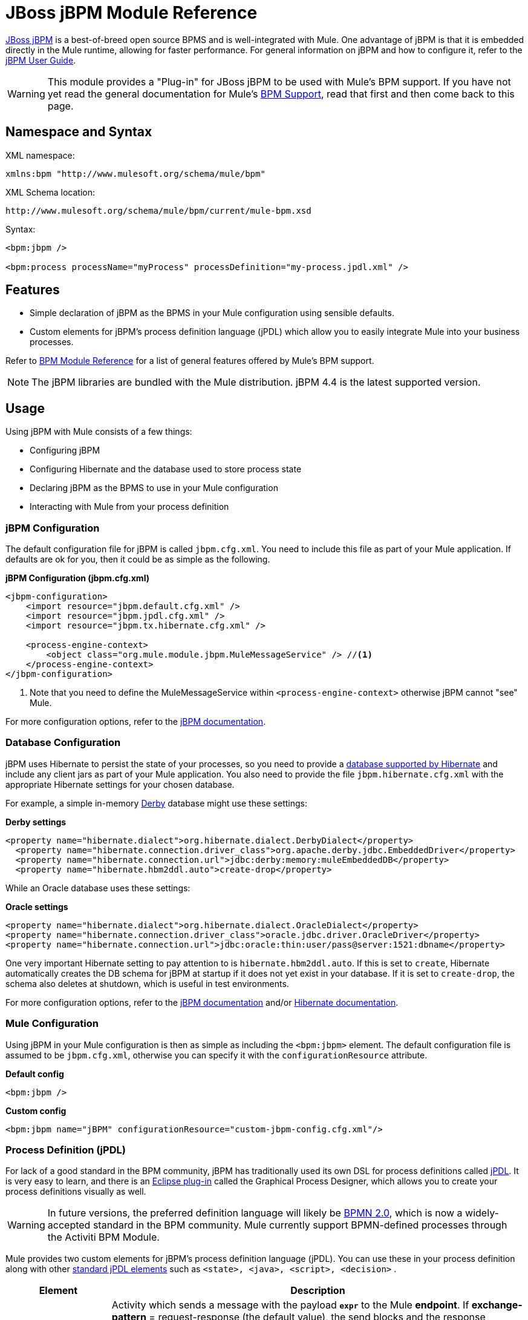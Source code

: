 = JBoss jBPM Module Reference
:keywords: mule, esb, studio, jboss, bpms

link:http://www.jbpm.org[JBoss jBPM] is a best-of-breed open source BPMS and is well-integrated with Mule. One advantage of jBPM is that it is embedded directly in the Mule runtime, allowing for faster performance. For general information on jBPM and how to configure it, refer to the link:https://docs.jboss.org/jbpm/v4/userguide/html_single/[jBPM User Guide].

[WARNING]
This module provides a "Plug-in" for JBoss jBPM to be used with Mule's BPM support. If you have not yet read the general documentation for Mule's link:/mule-user-guide/v/3.8/bpm-module-reference[BPM Support], read that first and then come back to this page.

== Namespace and Syntax

XML namespace:

[source]
----
xmlns:bpm "http://www.mulesoft.org/schema/mule/bpm"
----

XML Schema location:

[source]
----
http://www.mulesoft.org/schema/mule/bpm/current/mule-bpm.xsd
----

Syntax:

[source, xml, linenums]
----
<bpm:jbpm />

<bpm:process processName="myProcess" processDefinition="my-process.jpdl.xml" />
----

== Features

* Simple declaration of jBPM as the BPMS in your Mule configuration using sensible defaults.
* Custom elements for jBPM's process definition language (jPDL) which allow you to easily integrate Mule into your business processes.

Refer to link:/mule-user-guide/v/3.8/bpm-module-reference[BPM Module Reference] for a list of general features offered by Mule's BPM support.

[NOTE]
The jBPM libraries are bundled with the Mule distribution. jBPM 4.4 is the latest supported version.

== Usage

Using jBPM with Mule consists of a few things:

* Configuring jBPM
* Configuring Hibernate and the database used to store process state
* Declaring jBPM as the BPMS to use in your Mule configuration
* Interacting with Mule from your process definition

=== jBPM Configuration

The default configuration file for jBPM is called `jbpm.cfg.xml`. You need to include this file as part of your Mule application. If defaults are ok for you, then it could be as simple as the following.

*jBPM Configuration (jbpm.cfg.xml)*

[source, xml, linenums]
----
<jbpm-configuration>
    <import resource="jbpm.default.cfg.xml" />
    <import resource="jbpm.jpdl.cfg.xml" />
    <import resource="jbpm.tx.hibernate.cfg.xml" />

    <process-engine-context>
        <object class="org.mule.module.jbpm.MuleMessageService" /> //<1>
    </process-engine-context>
</jbpm-configuration>
----

<1> Note that you need to define the MuleMessageService within `<process-engine-context>` otherwise jBPM cannot "see" Mule.

For more configuration options, refer to the link:http://docs.jboss.org/jbpm/v3/userguide/configuration.html[jBPM documentation].

=== Database Configuration

jBPM uses Hibernate to persist the state of your processes, so you need to provide a link:http://community.jboss.org/wiki/SupportedDatabases[database supported by Hibernate] and include any client jars as part of your Mule application. You also need to provide the file `jbpm.hibernate.cfg.xml` with the appropriate Hibernate settings for your chosen database.

For example, a simple in-memory link:http://db.apache.org/derby/[Derby] database might use these settings:

*Derby settings*

[source, xml, linenums]
----
<property name="hibernate.dialect">org.hibernate.dialect.DerbyDialect</property>
  <property name="hibernate.connection.driver_class">org.apache.derby.jdbc.EmbeddedDriver</property>
  <property name="hibernate.connection.url">jdbc:derby:memory:muleEmbeddedDB</property>
  <property name="hibernate.hbm2ddl.auto">create-drop</property>
----

While an Oracle database uses these settings:

*Oracle settings*

[source, xml, linenums]
----
<property name="hibernate.dialect">org.hibernate.dialect.OracleDialect</property>
<property name="hibernate.connection.driver_class">oracle.jdbc.driver.OracleDriver</property>
<property name="hibernate.connection.url">jdbc:oracle:thin:user/pass@server:1521:dbname</property>
----

One very important Hibernate setting to pay attention to is `hibernate.hbm2ddl.auto`. If this is set to `create`, Hibernate automatically creates the DB schema for jBPM at startup if it does not yet exist in your database. If it is set to `create-drop`, the schema also deletes at shutdown, which is useful in test environments.

For more configuration options, refer to the link:http://docs.jboss.org/jbpm/v3/userguide/configuration.html[jBPM documentation] and/or link:http://docs.jboss.org/hibernate/core/current/reference/en-US/html_single/#configuration-xmlconfig[Hibernate documentation].

=== Mule Configuration

Using jBPM in your Mule configuration is then as simple as including the `<bpm:jbpm>` element. The default configuration file is assumed to be `jbpm.cfg.xml`, otherwise you can specify it with the `configurationResource` attribute.

*Default config*

[source]
----
<bpm:jbpm />
----

*Custom config*

[source]
----
<bpm:jbpm name="jBPM" configurationResource="custom-jbpm-config.cfg.xml"/>
----

=== Process Definition (jPDL)

For lack of a good standard in the BPM community, jBPM has traditionally used its own DSL for process definitions called link:http://docs.jboss.org/jbpm/v4/userguide/html_single/#jpdl[jPDL]. It is very easy to learn, and there is an link:http://docs.jboss.org/jbpm/v4/userguide/html_single/#graphicalprocessdesigner[Eclipse plug-in] called the Graphical Process Designer, which allows you to create your process definitions visually as well.

[WARNING]
In future versions, the preferred definition language will likely be link:http://community.jboss.org/wiki/jBPMBPMN[BPMN 2.0], which is now a widely-accepted standard in the BPM community. Mule currently support BPMN-defined processes through the Activiti BPM Module.

Mule provides two custom elements for jBPM's process definition language (jPDL). You can use these in your process definition along with other link:http://docs.jboss.org/jbpm/v4/userguide/html_single/#jpdl[standard jPDL elements] such as `<state>, <java>, <script>, <decision>` .

[%header,cols="20a,80a"]
|===
|Element |Description
|<mule-send> |Activity which sends a message with the payload *`expr`* to the Mule *endpoint*. If *exchange-pattern* = request-response (the default value), the send blocks and the response message is stored into *var*. If the message is not of *type*, an exception is thrown. *expr* can be a literal value or an link:http://java.sun.com/javaee/5/docs/tutorial/doc/bnahq.html[expression] which references process variables. The only mandatory attributes are *expr* and *endpoint*, the rest are optional.

*Usage*:

[source]
----
<mule-send expr="" endpoint="" exchange-pattern="" var="" type="">
----
|<mule-receive> |Wait state which expects a message to arrive from the Mule *endpoint* and stores it into *var*. If the message is not of *type*, an exception is thrown. `<mule-receive>` can replace `<start>` as the first state of a process and this way you can store the message which initiated the process into a variable. The attributes are all optional.


*Usage*:

[source]
----
<mule-receive var="" endpoint="" type="">
----
|===

== Configuration Examples

*Example Mule Configuration*

[source, xml, linenums]
----
<mule ...cut...
    xmlns:bpm="http://www.mulesoft.org/schema/mule/bpm"
    xsi:schemaLocation="...cut...
       http://www.mulesoft.org/schema/mule/bpm http://www.mulesoft.org/schema/mule/bpm/current/mule-bpm.xsd"> //<1>

    <bpm:jbpm name="jbpm" /> //<2>

    <flow name="ToBPMS">
        <composite-source>
            <inbound-endpoint ref="CustomerRequests" /> //<3>
            <inbound-endpoint ref="CreditProfiles" />
        </composite-source>
        <bpm:process processName="LoanBroker" processDefinition="loan-broker-process.jpdl.xml" /> //<4>
    </flow>
    ...cut...
</mule>
----

<1> Import the BPM schema.
<2> Declare jBPM as the BPMS implementation to use.
<3> Incoming messages on these endpoints start/advance the process and are stored as process variables.
<4> The process defined in loan-broker-process.jpdl.xml gets deployed to jBPM at startup.

*Example jPDL Process Definition*

[source, xml, linenums]
----
<process name="LoanBroker" xmlns="http://www.jbpm.org/4.3/jpdl">

    <mule-receive name="incomingCustomerRequest" endpoint="CustomerRequests" type="foo.messages.CustomerQuoteRequest" var="customerRequest">
        <transition to="sendToCreditAgency" />
    </mule-receive> //<1>

    <mule-send name="sendToCreditAgency"
          expr="#{customerRequest.customer}" endpoint="CreditAgency" exchange-pattern="one-way">
        <transition to="sendToBanks" />
    </mule-send> //<2>

    <decision name="sendToBanks"> //<3>
        <transition to="sendToBigBank">
            <condition expr="#{customerRequest.loanAmount >= 20000}" /> //<4>
        </transition>
        <transition to="sendToMediumBank">
            <condition expr="#{customerRequest.loanAmount >= 10000}" />
        </transition>
        ...cut...
    </decision>

    ...cut...
    <end name="loanApproved" />
</process>
----

<1> An incoming message is expected on the endpoint `CustomerRequests` of type `foo.messages.CustomerQuoteRequest` and is stored into the process variable `customerRequest`.
<2> A new message is sent to the endpoint `CreditAgency` whose payload is an expression using the process variable `customerRequest`.
<3> `<decision>` is a standard jPDL element.
<4> The decision logic uses the process variable `customerRequest`.

[source, xml, linenums]
----
<mule ...cut...
  <bpm:jbpm name="jbpm" />

  <model>
    <service name="ToBPMS"> //<1>
        <inbound>
            <inbound-endpoint ref="CustomerRequests" />
            <inbound-endpoint ref="CreditProfiles" />
        </invound>
        <bpm:process processName="LoanBroker" processDefinition="loan-broker-process.jpdl.xml" />
    </service>
    ...cut...
  </model>
</mule>
----
<1> New implementations are recommended to use flows, but Mule 2.x users will be more familiar with services.

=== Configuration Reference

== Jbpm

=== Attributes of <jbpm...>

[%header,cols="20a,80a"]
|=========
|Name |Description
|name |An optional name for this BPMS. Refer to this from the "bpms-ref" field of your process in case you have more than one BPMS available.

*Type*: name (no spaces) +
*Required*: No +
*Default*: None
|configurationResource |The configuration file for jBPM, default is "jbpm.cfg.xml" if not specified.

*Type*: string +
*Required*: No +
*Default*: None
|processEngine-ref |A reference to the already-initialized jBPM ProcessEngine. This is useful if you use Spring to configure your jBPM instance. Note that the "configurationResource" attribute is ignored in this case.

*Type*: string +
*Required*: No +
*Default*: None
|=========

No Child Elements of <jbpm...>

== XML Schema

This module uses the schema from the link:/mule-user-guide/v/3.8/bpm-module-reference[BPM Module]; it does not have its own schema.

Import the BPM schema as follows:

[source, xml, linenums]
----
xmlns:bpm="http://www.mulesoft.org/schema/mule/bpm"
xsi:schemaLocation="http://www.mulesoft.org/schema/mule/bpm  http://www.mulesoft.org/schema/mule/bpm/current/mule-bpm.xsd"
----

Refer to link:/mule-user-guide/v/3.8/bpm-module-reference[BPM Module Reference] for detailed information on the elements of the BPM schema.

== Maven

If you are using Maven to build your application, use the following groupId and artifactId to include this module as a dependency:

[source, xml, linenums]
----
<dependency>
  <groupId>org.mule.modules</groupId>
  <artifactId>mule-module-jbpm</artifactId>
</dependency>
----

== See Also

* link:http://training.mulesoft.com[MuleSoft Training]
* link:https://www.mulesoft.com/webinars[MuleSoft Webinars]
* link:http://forums.mulesoft.com[MuleSoft's Forums]
